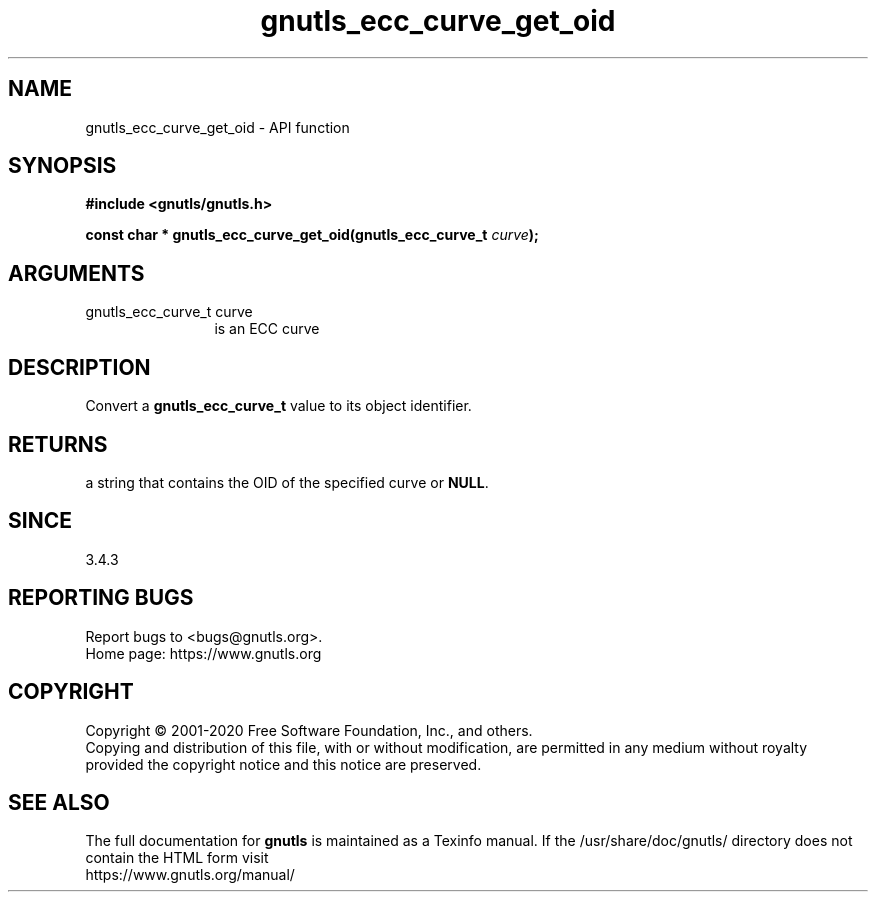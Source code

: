 .\" DO NOT MODIFY THIS FILE!  It was generated by gdoc.
.TH "gnutls_ecc_curve_get_oid" 3 "3.6.13" "gnutls" "gnutls"
.SH NAME
gnutls_ecc_curve_get_oid \- API function
.SH SYNOPSIS
.B #include <gnutls/gnutls.h>
.sp
.BI "const char * gnutls_ecc_curve_get_oid(gnutls_ecc_curve_t " curve ");"
.SH ARGUMENTS
.IP "gnutls_ecc_curve_t curve" 12
is an ECC curve
.SH "DESCRIPTION"
Convert a \fBgnutls_ecc_curve_t\fP value to its object identifier.
.SH "RETURNS"
a string that contains the OID of the specified
curve or \fBNULL\fP.
.SH "SINCE"
3.4.3
.SH "REPORTING BUGS"
Report bugs to <bugs@gnutls.org>.
.br
Home page: https://www.gnutls.org

.SH COPYRIGHT
Copyright \(co 2001-2020 Free Software Foundation, Inc., and others.
.br
Copying and distribution of this file, with or without modification,
are permitted in any medium without royalty provided the copyright
notice and this notice are preserved.
.SH "SEE ALSO"
The full documentation for
.B gnutls
is maintained as a Texinfo manual.
If the /usr/share/doc/gnutls/
directory does not contain the HTML form visit
.B
.IP https://www.gnutls.org/manual/
.PP
